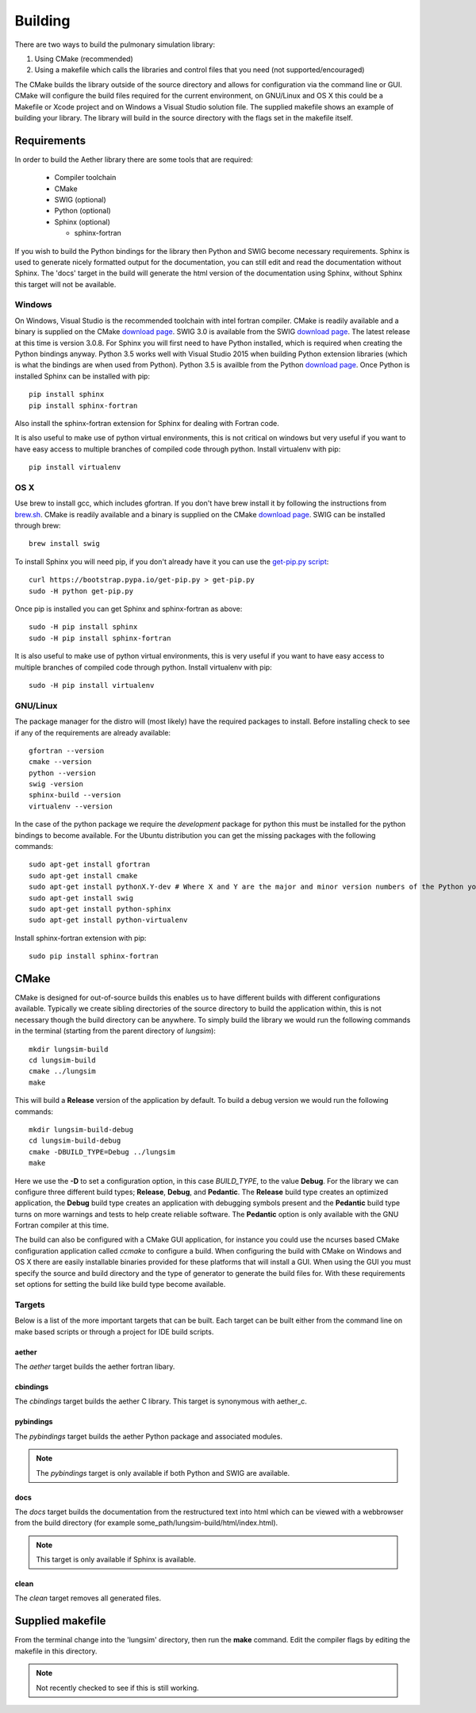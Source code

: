 
========
Building
========

There are two ways to build the pulmonary simulation library:

#. Using CMake (recommended)
#. Using a makefile which calls the libraries and control files that you need (not supported/encouraged)

The CMake builds the library outside of the source directory and allows for configuration via the command line or GUI.  CMake will configure the build files required for the current environment, on GNU/Linux and OS X this could be a Makefile or Xcode project and on Windows a Visual Studio solution file.  The supplied makefile shows an example of building your library. The library will build in the source directory with the flags set in the makefile itself.  

------------
Requirements
------------

In order to build the Aether library there are some tools that are required:

  * Compiler toolchain
  * CMake
  * SWIG (optional)
  * Python (optional)
  * Sphinx (optional)
  
    * sphinx-fortran

If you wish to build the Python bindings for the library then Python and SWIG become necessary requirements.  Sphinx is used to generate nicely formatted output for the documentation, you can still edit and read the documentation without Sphinx.  The 'docs' target in the build will generate the html version of the documentation using Sphinx, without Sphinx this target will not be available.

Windows
=======

On Windows, Visual Studio is the recommended toolchain with intel fortran compiler.  CMake is readily available and a binary is supplied on the CMake `download page <CMakeDownload_>`_.  SWIG 3.0 is available from the SWIG `download page <SWIGDownload_>`_.  The latest release at this time is version 3.0.8.  For Sphinx you will first need to have Python installed, which is required when creating the Python bindings anyway.  Python 3.5 works well with Visual Studio 2015 when building Python extension libraries (which is what the bindings are when used from Python).  Python 3.5 is availble from the Python `download page <PythonDownload>`_.  Once Python is installed Sphinx can be installed with pip::

  pip install sphinx
  pip install sphinx-fortran
  
Also install the sphinx-fortran extension for Sphinx for dealing with Fortran code.

It is also useful to make use of python virtual environments, this is not critical on windows but very useful if you want to have easy access to multiple branches of compiled code through python.  Install virtualenv with pip::

  pip install virtualenv

OS X
====

Use brew to install gcc, which includes gfortran.  If you don't have brew install it by following the instructions from `brew.sh <http://brew.sh/>`_.  CMake is readily available and a binary is supplied on the CMake `download page <CMakeDownload_>`_.  SWIG can be installed through brew::

  brew install swig
  
To install Sphinx you will need pip, if you don't already have it you can use the `get-pip.py script <https://bootstrap.pypa.io/get-pip.py>`_::

  curl https://bootstrap.pypa.io/get-pip.py > get-pip.py
  sudo -H python get-pip.py
  
Once pip is installed you can get Sphinx and sphinx-fortran as above::

  sudo -H pip install sphinx
  sudo -H pip install sphinx-fortran
  
It is also useful to make use of python virtual environments, this is very useful if you want to have easy access to multiple branches of compiled code through python.  Install virtualenv with pip::
  
  sudo -H pip install virtualenv

GNU/Linux
=========

The package manager for the distro will (most likely) have the required packages to install.  Before installing check to see if any of the requirements are already available::

  gfortran --version
  cmake --version
  python --version
  swig -version
  sphinx-build --version
  virtualenv --version
  
In the case of the python package we require the *development* package for python this must be installed for the python bindings to become available.  For the Ubuntu distribution you can get the missing packages with the following commands::

  sudo apt-get install gfortran
  sudo apt-get install cmake
  sudo apt-get install pythonX.Y-dev # Where X and Y are the major and minor version numbers of the Python you want to install, any version above 2.6 will work
  sudo apt-get install swig
  sudo apt-get install python-sphinx
  sudo apt-get install python-virtualenv
  
Install sphinx-fortran extension with pip::

  sudo pip install sphinx-fortran

-----
CMake
-----

CMake is designed for out-of-source builds this enables us to have different builds with different configurations available.  Typically we create sibling directories of the source directory to build the application within, this is not necessary though the build directory can be anywhere.  To simply build the library we would run the following commands in the terminal (starting from the parent directory of *lungsim*)::

  mkdir lungsim-build
  cd lungsim-build
  cmake ../lungsim
  make

This will build a **Release** version of the application by default.  To build a debug version we would run the following commands::

  mkdir lungsim-build-debug
  cd lungsim-build-debug
  cmake -DBUILD_TYPE=Debug ../lungsim
  make

Here we use the **-D** to set a configuration option, in this case *BUILD_TYPE*, to the value **Debug**.  For the library we can configure three different build types; **Release**, **Debug**, and **Pedantic**.  The **Release** build type creates an optimized application, the **Debug** build type creates an application with debugging symbols present and the **Pedantic** build type turns on more warnings and tests to help create reliable software.  The **Pedantic** option is only available with the GNU Fortran compiler at this time.

The build can also be configured with a CMake GUI application, for instance you could use the ncurses based CMake configuration application called *ccmake* to configure a build.  When configuring the build with CMake on Windows and OS X there are easily installable binaries provided for these platforms that will install a GUI.  When using the GUI you must specify the source and build directory and the type of generator to generate the build files for.  With these requirements set options for setting the build like build type become available.

Targets
=======

Below is a list of the more important targets that can be built.  Each target can be built either from the command line on make based scripts or through a project for IDE build scripts.

aether
------

The *aether* target builds the aether fortran libary.

cbindings
---------

The *cbindings* target builds the aether C library.  This target is synonymous with aether_c.

pybindings
----------

The *pybindings* target builds the aether Python package and associated modules.

.. note:: The *pybindings* target is only available if both Python and SWIG are available.

docs
----

The *docs* target builds the documentation from the restructured text into html which can be viewed with a webbrowser from the build directory (for example some_path/lungsim-build/html/index.html).

.. note::  This target is only available if Sphinx is available.

clean
-----

The *clean* target removes all generated files.

-----------------
Supplied makefile
-----------------

From the terminal change into the 'lungsim' directory, then run the **make** command.  Edit the compiler flags by editing the makefile in this directory.

.. note:: Not recently checked to see if this is still working.


.. _CMakeDownload: https://cmake.org/download

.. _SWIGDownload: http://www.swig.org/download.html

.. _PythonDownload: https://www.python.org/downloads/
